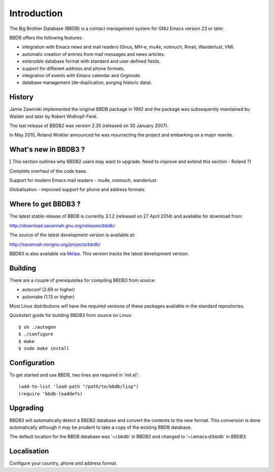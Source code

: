 ============
Introduction
============

The Big Brother Database (BBDB) is a contact management system for
GNU Emacs version 23 or later.

BBDB offers the following features:

* integration with Emacs news and mail readers (Gnus, MH-e, mu4e,
  notmuch, Rmail, Wanderlust, VM).
* automatic creation of entries from mail messages and news articles.
* extensible database format with standard and user-defined fields.
* support for different address and phone formats.
* integration of events with Emacs calendar and Orgmode.
* database management (de-duplication, purging historic data).


History
-------

Jamie Zawinski implemented the original BBDB package in 1992 and the
package was subsequently maintained bu Waider and later by Robert
Widhopf-Fenk.

The last release of BBDB2 was version 2.35 (released on 30 January 2007).

In May 2010, Roland Winkler announced he was resurrecting the project
and embarking on a major rewrite.


What's new in BBDB3 ?
---------------------

[ This section outlines why BBDB2 users may want to upgrade. Need to
improve and extend this section - Roland ?]

Complete overhaul of the code base.

Support for modern Emacs mail readers - mu4e, notmuch, wanderlust

Globalisation - improved support for phone and address formats.

Where to get BBDB3 ?
--------------------

The latest stable release of BBDB is currently 3.1.2 (released on 27
April 2014) and available for download from:

http://download.savannah.gnu.org/releases/bbdb/

The source of the latest development version is available at:

http://savannah.nongnu.org/projects/bbdb/

BBDB3 is also available via `Melpa`_. This version tracks the latest
development version.

.. _Melpa: https://melpa.org/#/


Building
--------

There are a couple of prerequisites for compiling BBDB3 from source:

* autoconf (2.69 or higher)
* automake (1.13 or higher)

Most Linux distributions will have the required versions of these
packages available in the standard repositories.

Quickstart guide for building BBDB3 from source on Linux::

    $ sh ./autogen
    $ ./configure
    $ make
    $ sudo make install


Configuration
-------------

To get started and use BBDB, two lines are required in 'init.el'::

  (add-to-list 'load-path "/path/to/bbdb/lisp")
  (require 'bbdb-loaddefs)


Upgrading
---------

BBDB3 will automatically detect a BBDB2 database and convert the
contents to the new format. This conversion is done automatically
although it may be prudent to take a copy of the existing BBDB
database.

The default location for the BBDB database was '~/.bbdb' in BBDB2 and
changed to '~/.emacs.d/bbdb' in BBDB3.


Localisation
------------

Configure your country, phone and address format.
